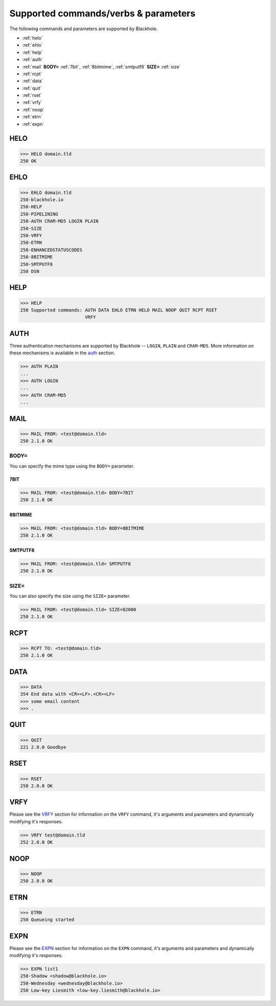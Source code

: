 .. _commands:

=====================================
Supported commands/verbs & parameters
=====================================

The following commands and parameters are supported by Blackhole.

- :ref:`helo`
- :ref:`ehlo`
- :ref:`help`
- :ref:`auth`
- :ref:`mail` **BODY=** :ref:`7bit`, :ref:`8bitmime`, :ref:`smtputf8` **SIZE=** :ref:`size`
- :ref:`rcpt`
- :ref:`data`
- :ref:`quit`
- :ref:`rset`
- :ref:`vrfy`
- :ref:`noop`
- :ref:`etrn`
- :ref:`expn`

.. _helo:

HELO
====

.. code-block:: none

    >>> HELO domain.tld
    250 OK

.. _ehlo:

EHLO
====

.. code-block:: none

    >>> EHLO domain.tld
    250-blackhole.io
    250-HELP
    250-PIPELINING
    250-AUTH CRAM-MD5 LOGIN PLAIN
    250-SIZE
    250-VRFY
    250-ETRN
    250-ENHANCEDSTATUSCODES
    250-8BITMIME
    250-SMTPUTF8
    250 DSN

.. _help:

HELP
====

.. code-block:: none

    >>> HELP
    250 Supported commands: AUTH DATA EHLO ETRN HELO MAIL NOOP QUIT RCPT RSET
                            VRFY

.. _auth:

AUTH
====

Three authentication mechanisms are supported by Blackhole -- ``LOGIN``,
``PLAIN`` and ``CRAM-MD5``. More information on these mechanisms is available
in the `auth <command-auth.html>`_ section.

.. code-block:: none

    >>> AUTH PLAIN
    ...
    >>> AUTH LOGIN
    ...
    >>> AUTH CRAM-MD5
    ...

.. _mail:

MAIL
====

.. code-block:: none

    >>> MAIL FROM: <test@domain.tld>
    250 2.1.0 OK

BODY=
-----

You can specify the mime type using the ``BODY=`` parameter.

.. _7bit:

7BIT
~~~~

.. code-block:: none

    >>> MAIL FROM: <test@domain.tld> BODY=7BIT
    250 2.1.0 OK

.. _8bitmime:

8BITMIME
~~~~~~~~

.. code-block:: none

    >>> MAIL FROM: <test@domain.tld> BODY=8BITMIME
    250 2.1.0 OK

.. _smtputf8:

SMTPUTF8
~~~~~~~~

.. code-block:: none

    >>> MAIL FROM: <test@domain.tld> SMTPUTF8
    250 2.1.0 OK

.. _size:

SIZE=
-----

You can also specify the size using the ``SIZE=`` parameter.

.. code-block:: none

    >>> MAIL FROM: <test@domain.tld> SIZE=82000
    250 2.1.0 OK

.. _rcpt:

RCPT
====

.. code-block:: none

    >>> RCPT TO: <test@domain.tld>
    250 2.1.0 OK

.. _data:

DATA
====

.. code-block:: none

    >>> DATA
    354 End data with <CR><LF>.<CR><LF>
    >>> some email content
    >>> .

.. _quit:

QUIT
====

.. code-block:: none

    >>> QUIT
    221 2.0.0 Goodbye

.. _rset:

RSET
====

.. code-block:: none

    >>> RSET
    250 2.0.0 OK

.. _vrfy:

VRFY
====

Please see the `VRFY <command-vrfy.html>`_ section for information on the
``VRFY`` command, it's arguments and parameters and dynamically modifying it's
responses.

.. code-block:: none

    >>> VRFY test@domain.tld
    252 2.0.0 OK

.. _noop:

NOOP
====

.. code-block:: none

    >>> NOOP
    250 2.0.0 OK

.. _etrn:

ETRN
====

.. code-block:: none

    >>> ETRN
    250 Queueing started

.. _expn:

EXPN
====

Please see the `EXPN <command-expn.html>`_ section for information on the
``EXPN`` command, it's arguments and parameters and dynamically modifying it's
responses.

.. code-block:: none

    >>> EXPN list1
    250-Shadow <shadow@blackhole.io>
    250-Wednesday <wednesday@blackhole.io>
    250 Low-key Liesmith <low-key.liesmith@blackhole.io>
